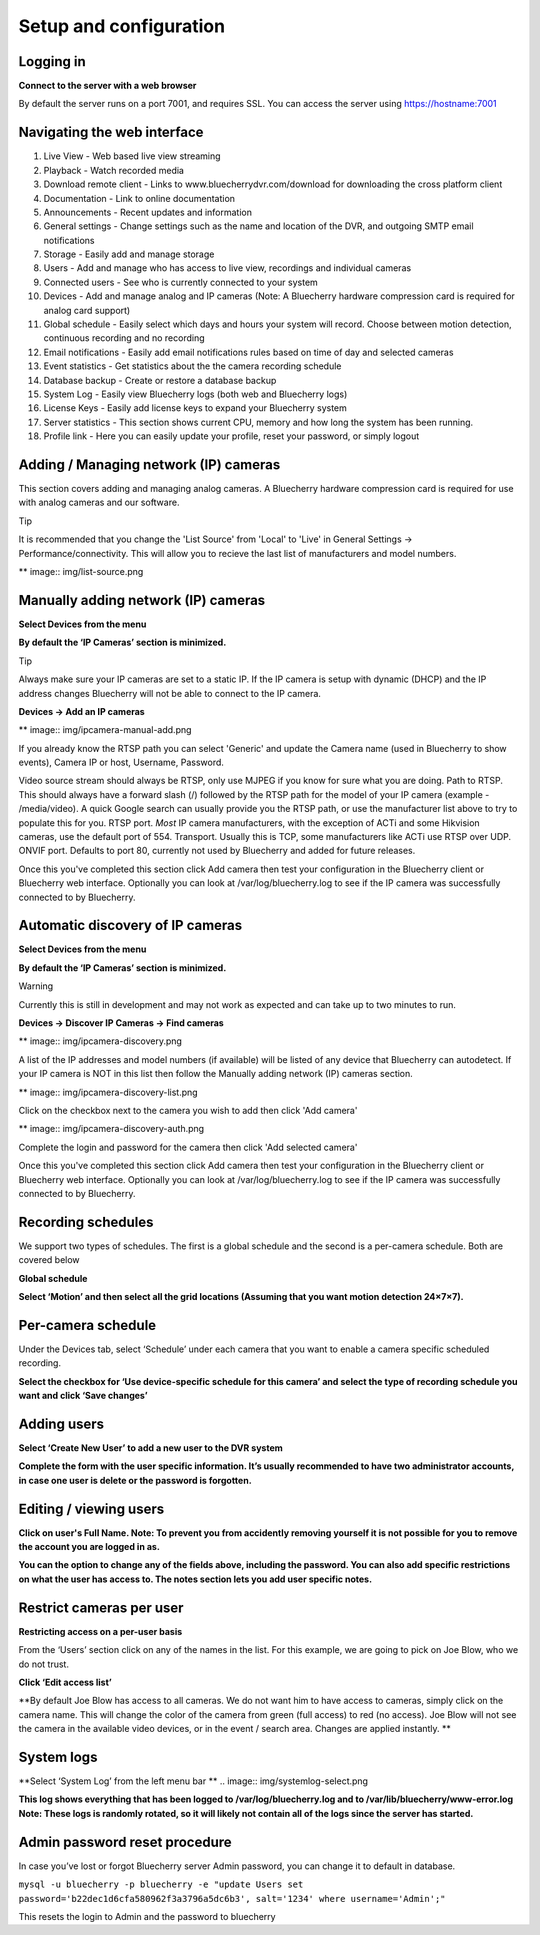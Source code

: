 Setup and configuration
=======================

Logging in
----------


**Connect to the server with a web browser**

By default the server runs on a port 7001, and requires SSL. You can access the server using https://hostname:7001

Navigating the web interface
---------------------------

.. image:: img/adminlogin.png

1. Live View - Web based live view streaming
2. Playback  - Watch recorded media
3. Download remote client - Links to www.bluecherrydvr.com/download for downloading the cross platform client
4. Documentation - Link to online documentation
5. Announcements - Recent updates and information
6. General settings - Change settings such as the name and location of the DVR, and outgoing SMTP email notifications
7. Storage - Easily add and manage storage
8. Users - Add and manage who has access to live view, recordings and individual cameras
9. Connected users - See who is currently connected to your system
10. Devices - Add and manage analog and IP cameras (Note: A Bluecherry hardware compression card is required for analog card support)
11. Global schedule - Easily select which days and hours your system will record. Choose between motion detection, continuous recording and no recording
12. Email notifications - Easily add email notifications rules based on time of day and selected cameras
13. Event statistics - Get statistics about the the camera recording schedule
14. Database backup - Create or restore a database backup
15. System Log - Easily view Bluecherry logs (both web and Bluecherry logs)
16. License Keys - Easily add license keys to expand your Bluecherry system
17. Server statistics - This section shows current CPU, memory and how long the system has been running.
18. Profile link - Here you can easily update your profile, reset your password, or simply logout

Adding / Managing network (IP) cameras
--------------------------------------

This section covers adding and managing analog cameras. A Bluecherry hardware compression card is required for use with analog cameras and our software.

Tip

It is recommended that you change the 'List Source' from 'Local' to 'Live' in General Settings -> Performance/connectivity.  This will allow you to recieve the last list of manufacturers and model numbers.

** image:: img/list-source.png

Manually adding network (IP) cameras
------------------------------------

**Select Devices from the menu**

.. image:: img/devices-list.png


**By default the ‘IP Cameras’ section is minimized.**

.. image:: img/devices-list-ip.png

Tip

Always make sure your IP cameras are set to a static IP.  If the IP camera is setup with dynamic (DHCP) and the IP address changes Bluecherry will not be able to connect to the IP camera.

**Devices -> Add an IP cameras**

** image:: img/ipcamera-manual-add.png

If you already know the RTSP path you can select 'Generic' and update the Camera name (used in Bluecherry to show events), Camera IP or host, Username, Password.

Video source stream should always be RTSP, only use MJPEG if you know for sure what you are doing.
Path to RTSP.  This should always have a forward slash (/) followed by the RTSP path for the model of your IP camera (example - /media/video).  A quick Google search can usually provide you the RTSP path, or use the manufacturer list above to try to populate this for you.
RTSP port.  *Most* IP camera manufacturers, with the exception of ACTi and some Hikvision cameras, use the default port of 554.  
Transport.  Usually this is TCP, some manufacturers like ACTi use RTSP over UDP.
ONVIF port.  Defaults to port 80, currently not used by Bluecherry and added for future releases.

Once this you've completed this section click Add camera then test your configuration in the Bluecherry client or Bluecherry web interface.  Optionally you can look at /var/log/bluecherry.log to see if the IP camera was successfully connected to by Bluecherry.

Automatic discovery of IP cameras
---------------------------------

**Select Devices from the menu**

.. image:: img/devices-list.png

**By default the ‘IP Cameras’ section is minimized.**

.. image:: img/devices-list-ip.png

Warning

Currently this is still in development and may not work as expected and can take up to two minutes to run.

**Devices -> Discover IP Cameras -> Find cameras**

** image:: img/ipcamera-discovery.png

A list of the IP addresses and model numbers (if available) will be listed of any device that Bluecherry can autodetect.  If your IP camera is NOT in this list then follow the Manually adding network (IP) cameras section.

** image:: img/ipcamera-discovery-list.png

Click on the checkbox next to the camera you wish to add then click 'Add camera'

** image:: img/ipcamera-discovery-auth.png

Complete the login and password for the camera then click 'Add selected camera'

Once this you've completed this section click Add camera then test your configuration in the Bluecherry client or Bluecherry web interface.  Optionally you can look at /var/log/bluecherry.log to see if the IP camera was successfully connected to by Bluecherry.


.. image:: img/webui-sections.png

Recording schedules
------------------

We support two types of schedules. The first is a global schedule and the second is a per-camera schedule. Both are covered below

.. image:: docs/global-schedule.png

**Global schedule**

.. image:: img/global-schedule-list.png

**Select ‘Motion’ and then select all the grid locations (Assuming that you want motion detection 24×7×7).**

Per-camera schedule
-------------------

.. image:: img/per-camera-schedule-section.png

Under the Devices tab, select ‘Schedule’ under each camera that you want to enable a camera specific scheduled recording.

.. image:: img/per-camera-schedule.png

**Select the checkbox for ‘Use device-specific schedule for this camera’ and select the type of recording schedule you want and click ‘Save changes’**

Adding users
------------

.. image:: img/users.png

**Select ‘Create New User’ to add a new user to the DVR system**

.. image:: img/adduser.png

**Complete the form with the user specific information. It’s usually recommended to have two administrator accounts, in case one user is delete or the password is forgotten.**


Editing / viewing users
----------------------

.. image:: img/user-selection.png

.. image:: img/users.png

**Click on user's Full Name. Note: To prevent you from accidently removing yourself it is not possible for you to remove the account you are logged in as.**

.. image:: img/edit-user.png

**You can the option to change any of the fields above, including the password. You can also add specific restrictions on what the user has access to. The notes section lets you add user specific notes.**

Restrict cameras per user
-------------------------

**Restricting access on a per-user basis**

.. image:: img/user-list.png

From the ‘Users’ section click on any of the names in the list. For this example, we are going to pick on Joe Blow, who we do not trust.

.. image:: img/userdetail.png

**Click ‘Edit access list’**

.. image:: img/camera-permissions.png

**By default Joe Blow has access to all cameras. We do not want him to have access to cameras, simply click on the camera name. This will change the color of the camera from green (full access) to red (no access). Joe Blow will not see the camera in the available video devices, or in the event / search area. Changes are applied instantly.
**

System logs
-----------

**Select ‘System Log’ from the left menu bar **
.. image:: img/systemlog-select.png

**This log shows everything that has been logged to /var/log/bluecherry.log and to /var/lib/bluecherry/www-error.log
Note: These logs is randomly rotated, so it will likely not contain all of the logs since the server has started.**

.. image:: img/system-log.png

Admin password reset procedure
------------------------------

In case you’ve lost or forgot Bluecherry server Admin password, you can change it to default in database.

``mysql -u bluecherry -p bluecherry -e "update Users set password='b22dec1d6cfa580962f3a3796a5dc6b3', salt='1234' where username='Admin';"``


This resets the login to Admin and the password to bluecherry


